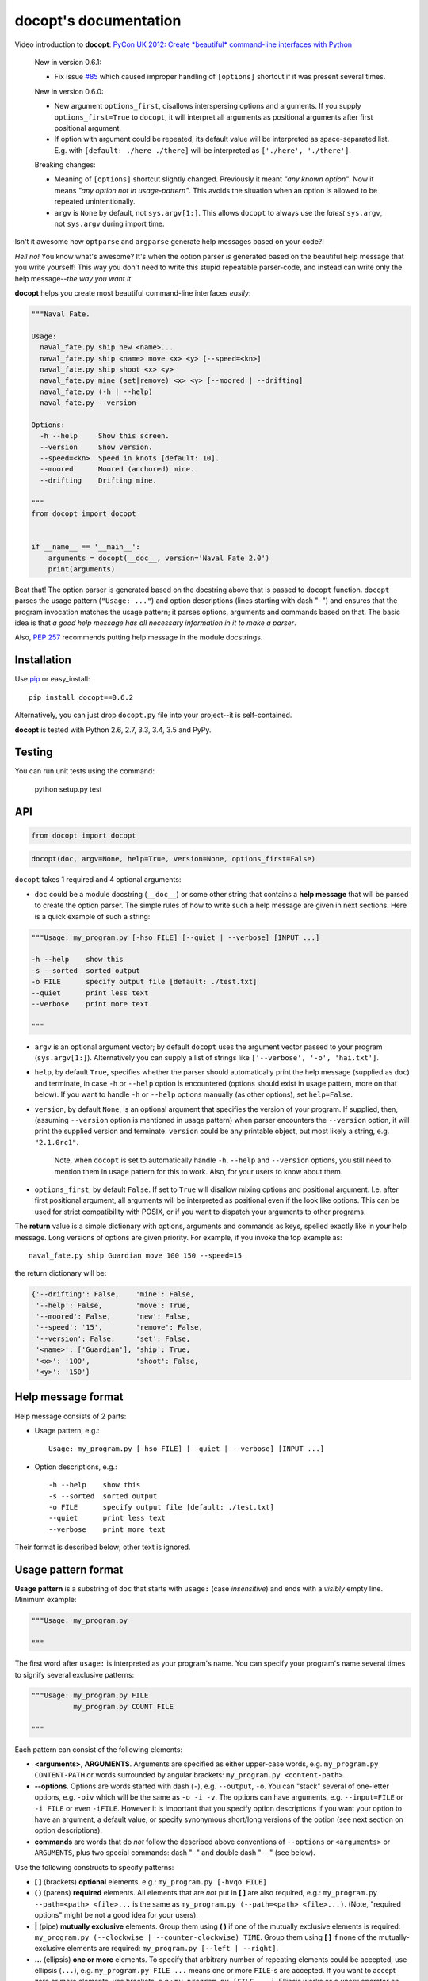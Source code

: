 docopt's documentation
======================

.. image:: https://travis-ci.org/docopt/docopt.svg?branch=master
    :target: https://travis-ci.org/docopt/docopt

.. image:: https://img.shields.io/pypi/v/docopt.svg
    :target: https://pypi.python.org/pypi/docopt

Video introduction to **docopt**: `PyCon UK 2012: Create *beautiful*
command-line interfaces with Python <http://youtu.be/pXhcPJK5cMc>`_

    New in version 0.6.1:

    - Fix issue `#85 <https://github.com/docopt/docopt/issues/85>`_
      which caused improper handling of ``[options]`` shortcut
      if it was present several times.

    New in version 0.6.0:

    - New argument ``options_first``, disallows interspersing options
      and arguments.  If you supply ``options_first=True`` to
      ``docopt``, it will interpret all arguments as positional
      arguments after first positional argument.

    - If option with argument could be repeated, its default value
      will be interpreted as space-separated list. E.g. with
      ``[default: ./here ./there]`` will be interpreted as
      ``['./here', './there']``.

    Breaking changes:

    - Meaning of ``[options]`` shortcut slightly changed. Previously
      it meant *"any known option"*. Now it means *"any option not in
      usage-pattern"*.  This avoids the situation when an option is
      allowed to be repeated unintentionally.

    - ``argv`` is ``None`` by default, not ``sys.argv[1:]``.
      This allows ``docopt`` to always use the *latest* ``sys.argv``,
      not ``sys.argv`` during import time.

Isn't it awesome how ``optparse`` and ``argparse`` generate help
messages based on your code?!

*Hell no!*  You know what's awesome?  It's when the option parser *is*
generated based on the beautiful help message that you write yourself!
This way you don't need to write this stupid repeatable parser-code,
and instead can write only the help message--*the way you want it*.

**docopt** helps you create most beautiful command-line interfaces
*easily*:

.. code:: python

    """Naval Fate.

    Usage:
      naval_fate.py ship new <name>...
      naval_fate.py ship <name> move <x> <y> [--speed=<kn>]
      naval_fate.py ship shoot <x> <y>
      naval_fate.py mine (set|remove) <x> <y> [--moored | --drifting]
      naval_fate.py (-h | --help)
      naval_fate.py --version

    Options:
      -h --help     Show this screen.
      --version     Show version.
      --speed=<kn>  Speed in knots [default: 10].
      --moored      Moored (anchored) mine.
      --drifting    Drifting mine.

    """
    from docopt import docopt


    if __name__ == '__main__':
        arguments = docopt(__doc__, version='Naval Fate 2.0')
        print(arguments)

Beat that! The option parser is generated based on the docstring above
that is passed to ``docopt`` function.  ``docopt`` parses the usage
pattern (``"Usage: ..."``) and option descriptions (lines starting
with dash "``-``") and ensures that the program invocation matches the
usage pattern; it parses options, arguments and commands based on
that. The basic idea is that *a good help message has all necessary
information in it to make a parser*.

Also, `PEP 257 <http://www.python.org/dev/peps/pep-0257/>`_ recommends
putting help message in the module docstrings.

Installation
------------

Use `pip <http://pip-installer.org>`_ or easy_install::

    pip install docopt==0.6.2

Alternatively, you can just drop ``docopt.py`` file into your
project--it is self-contained.

**docopt** is tested with Python 2.6, 2.7, 3.3, 3.4, 3.5 and PyPy.

Testing
-------

You can run unit tests using the command:

    python setup.py test

API
---

.. code:: python

    from docopt import docopt

.. code:: python

    docopt(doc, argv=None, help=True, version=None, options_first=False)

``docopt`` takes 1 required and 4 optional arguments:

- ``doc`` could be a module docstring (``__doc__``) or some other
  string that contains a **help message** that will be parsed to
  create the option parser.  The simple rules of how to write such a
  help message are given in next sections.  Here is a quick example of
  such a string:

.. code:: python

    """Usage: my_program.py [-hso FILE] [--quiet | --verbose] [INPUT ...]

    -h --help    show this
    -s --sorted  sorted output
    -o FILE      specify output file [default: ./test.txt]
    --quiet      print less text
    --verbose    print more text

    """

- ``argv`` is an optional argument vector; by default ``docopt`` uses
  the argument vector passed to your program (``sys.argv[1:]``).
  Alternatively you can supply a list of strings like ``['--verbose',
  '-o', 'hai.txt']``.

- ``help``, by default ``True``, specifies whether the parser should
  automatically print the help message (supplied as ``doc``) and
  terminate, in case ``-h`` or ``--help`` option is encountered
  (options should exist in usage pattern, more on that below). If you
  want to handle ``-h`` or ``--help`` options manually (as other
  options), set ``help=False``.

- ``version``, by default ``None``, is an optional argument that
  specifies the version of your program. If supplied, then, (assuming
  ``--version`` option is mentioned in usage pattern) when parser
  encounters the ``--version`` option, it will print the supplied
  version and terminate.  ``version`` could be any printable object,
  but most likely a string, e.g. ``"2.1.0rc1"``.

    Note, when ``docopt`` is set to automatically handle ``-h``,
    ``--help`` and ``--version`` options, you still need to mention
    them in usage pattern for this to work. Also, for your users to
    know about them.

- ``options_first``, by default ``False``.  If set to ``True`` will
  disallow mixing options and positional argument.  I.e. after first
  positional argument, all arguments will be interpreted as positional
  even if the look like options.  This can be used for strict
  compatibility with POSIX, or if you want to dispatch your arguments
  to other programs.

The **return** value is a simple dictionary with options, arguments
and commands as keys, spelled exactly like in your help message.  Long
versions of options are given priority. For example, if you invoke the
top example as::

    naval_fate.py ship Guardian move 100 150 --speed=15

the return dictionary will be:

.. code:: python

    {'--drifting': False,    'mine': False,
     '--help': False,        'move': True,
     '--moored': False,      'new': False,
     '--speed': '15',        'remove': False,
     '--version': False,     'set': False,
     '<name>': ['Guardian'], 'ship': True,
     '<x>': '100',           'shoot': False,
     '<y>': '150'}

Help message format
-------------------

Help message consists of 2 parts:

- Usage pattern, e.g.::

    Usage: my_program.py [-hso FILE] [--quiet | --verbose] [INPUT ...]

- Option descriptions, e.g.::

    -h --help    show this
    -s --sorted  sorted output
    -o FILE      specify output file [default: ./test.txt]
    --quiet      print less text
    --verbose    print more text

Their format is described below; other text is ignored.

Usage pattern format
--------------------

**Usage pattern** is a substring of ``doc`` that starts with
``usage:`` (case *insensitive*) and ends with a *visibly* empty line.
Minimum example:

.. code:: python

    """Usage: my_program.py

    """

The first word after ``usage:`` is interpreted as your program's name.
You can specify your program's name several times to signify several
exclusive patterns:

.. code:: python

    """Usage: my_program.py FILE
              my_program.py COUNT FILE

    """

Each pattern can consist of the following elements:

- **<arguments>**, **ARGUMENTS**. Arguments are specified as either
  upper-case words, e.g. ``my_program.py CONTENT-PATH`` or words
  surrounded by angular brackets: ``my_program.py <content-path>``.
- **--options**.  Options are words started with dash (``-``), e.g.
  ``--output``, ``-o``.  You can "stack" several of one-letter
  options, e.g. ``-oiv`` which will be the same as ``-o -i -v``. The
  options can have arguments, e.g.  ``--input=FILE`` or ``-i FILE`` or
  even ``-iFILE``. However it is important that you specify option
  descriptions if you want your option to have an argument, a default
  value, or specify synonymous short/long versions of the option (see
  next section on option descriptions).
- **commands** are words that do *not* follow the described above
  conventions of ``--options`` or ``<arguments>`` or ``ARGUMENTS``,
  plus two special commands: dash "``-``" and double dash "``--``"
  (see below).

Use the following constructs to specify patterns:

- **[ ]** (brackets) **optional** elements.  e.g.: ``my_program.py
  [-hvqo FILE]``
- **( )** (parens) **required** elements.  All elements that are *not*
  put in **[ ]** are also required, e.g.: ``my_program.py
  --path=<path> <file>...`` is the same as ``my_program.py
  (--path=<path> <file>...)``.  (Note, "required options" might be not
  a good idea for your users).
- **|** (pipe) **mutually exclusive** elements. Group them using **(
  )** if one of the mutually exclusive elements is required:
  ``my_program.py (--clockwise | --counter-clockwise) TIME``. Group
  them using **[ ]** if none of the mutually-exclusive elements are
  required: ``my_program.py [--left | --right]``.
- **...** (ellipsis) **one or more** elements. To specify that
  arbitrary number of repeating elements could be accepted, use
  ellipsis (``...``), e.g.  ``my_program.py FILE ...`` means one or
  more ``FILE``-s are accepted.  If you want to accept zero or more
  elements, use brackets, e.g.: ``my_program.py [FILE ...]``. Ellipsis
  works as a unary operator on the expression to the left.
- **[options]** (case sensitive) shortcut for any options.  You can
  use it if you want to specify that the usage pattern could be
  provided with any options defined below in the option-descriptions
  and do not want to enumerate them all in usage-pattern.
- "``[--]``". Double dash "``--``" is used by convention to separate
  positional arguments that can be mistaken for options. In order to
  support this convention add "``[--]``" to your usage patterns.
- "``[-]``". Single dash "``-``" is used by convention to signify that
  ``stdin`` is used instead of a file. To support this add "``[-]``"
  to your usage patterns. "``-``" acts as a normal command.

If your pattern allows to match argument-less option (a flag) several
times::

    Usage: my_program.py [-v | -vv | -vvv]

then number of occurrences of the option will be counted. I.e.
``args['-v']`` will be ``2`` if program was invoked as ``my_program
-vv``. Same works for commands.

If your usage patterns allows to match same-named option with argument
or positional argument several times, the matched arguments will be
collected into a list::

    Usage: my_program.py <file> <file> --path=<path>...

I.e. invoked with ``my_program.py file1 file2 --path=./here
--path=./there`` the returned dict will contain ``args['<file>'] ==
['file1', 'file2']`` and ``args['--path'] == ['./here', './there']``.


Option descriptions format
--------------------------

**Option descriptions** consist of a list of options that you put
below your usage patterns.

It is necessary to list option descriptions in order to specify:

- synonymous short and long options,
- if an option has an argument,
- if option's argument has a default value.

The rules are as follows:

- Every line in ``doc`` that starts with ``-`` or ``--`` (not counting
  spaces) is treated as an option description, e.g.::

    Options:
      --verbose   # GOOD
      -o FILE     # GOOD
    Other: --bad  # BAD, line does not start with dash "-"

- To specify that option has an argument, put a word describing that
  argument after space (or equals "``=``" sign) as shown below. Follow
  either <angular-brackets> or UPPER-CASE convention for options'
  arguments.  You can use comma if you want to separate options. In
  the example below, both lines are valid, however you are recommended
  to stick to a single style.::

    -o FILE --output=FILE       # without comma, with "=" sign
    -i <file>, --input <file>   # with comma, without "=" sing

- Use two spaces to separate options with their informal description::

    --verbose More text.   # BAD, will be treated as if verbose option had
                           # an argument "More", so use 2 spaces instead
    -q        Quit.        # GOOD
    -o FILE   Output file. # GOOD
    --stdout  Use stdout.  # GOOD, 2 spaces

- If you want to set a default value for an option with an argument,
  put it into the option-description, in form ``[default:
  <my-default-value>]``::

    --coefficient=K  The K coefficient [default: 2.95]
    --output=FILE    Output file [default: test.txt]
    --directory=DIR  Some directory [default: ./]

- If the option is not repeatable, the value inside ``[default: ...]``
  will be interpreted as string.  If it *is* repeatable, it will be
  splited into a list on whitespace::

    Usage: my_program.py [--repeatable=<arg> --repeatable=<arg>]
                         [--another-repeatable=<arg>]...
                         [--not-repeatable=<arg>]

    # will be ['./here', './there']
    --repeatable=<arg>          [default: ./here ./there]

    # will be ['./here']
    --another-repeatable=<arg>  [default: ./here]

    # will be './here ./there', because it is not repeatable
    --not-repeatable=<arg>      [default: ./here ./there]

Examples
--------

We have an extensive list of `examples
<https://github.com/docopt/docopt/tree/master/examples>`_ which cover
every aspect of functionality of **docopt**.  Try them out, read the
source if in doubt.

Subparsers, multi-level help and *huge* applications (like git)
---------------------------------------------------------------

If you want to split your usage-pattern into several, implement
multi-level help (with separate help-screen for each subcommand),
want to interface with existing scripts that don't use **docopt**, or
you're building the next "git", you will need the new ``options_first``
parameter (described in API section above). To get you started quickly
we implemented a subset of git command-line interface as an example:
`examples/git
<https://github.com/docopt/docopt/tree/master/examples/git>`_


Data validation
---------------

**docopt** does one thing and does it well: it implements your
command-line interface.  However it does not validate the input data.
On the other hand there are libraries like `python schema
<https://github.com/halst/schema>`_ which make validating data a
breeze.  Take a look at `validation_example.py
<https://github.com/docopt/docopt/tree/master/examples/validation_example.py>`_
which uses **schema** to validate data and report an error to the
user.

Using docopt with config-files
------------------------------

Often configuration files are used to provide default values which
could be overriden by command-line arguments.  Since **docopt**
returns a simple dictionary it is very easy to integrate with
config-files written in JSON, YAML or INI formats.
`config_file_example.py <examples/config_file_example.py>`_ provides
and example of how to use **docopt** with JSON or INI config-file.


Development
-----------

We would *love* to hear what you think about **docopt** on our `issues
page <http://github.com/docopt/docopt/issues>`_

Make pull requests, report bugs, suggest ideas and discuss
**docopt**. You can also drop a line directly to
<vladimir@keleshev.com>.

Porting ``docopt`` to other languages
-------------------------------------

We think **docopt** is so good, we want to share it beyond the Python
community! All official docopt ports to other languages can be found
under the `docopt organization page <http://github.com/docopt>`_
on GitHub.

If your favourite language isn't among then, you can always create a
port for it! You are encouraged to use the Python version as a
reference implementation.  A Language-agnostic test suite is bundled
with `Python implementation <http://github.com/docopt/docopt>`_.

Porting discussion is on `issues page
<http://github.com/docopt/docopt/issues>`_.

Changelog
---------

**docopt** follows `semantic versioning <http://semver.org>`_.  The
first release with stable API will be 1.0.0 (soon).  Until then, you
are encouraged to specify explicitly the version in your dependency
tools, e.g.::

    pip install docopt==0.6.2

- 0.6.2 Bugfix release.
- 0.6.1 Bugfix release.
- 0.6.0 ``options_first`` parameter.
  **Breaking changes**: Corrected ``[options]`` meaning.
  ``argv`` defaults to ``None``.
- 0.5.0 Repeated options/commands are counted or accumulated into a
  list.
- 0.4.2 Bugfix release.
- 0.4.0 Option descriptions become optional,
  support for "``--``" and "``-``" commands.
- 0.3.0 Support for (sub)commands like `git remote add`.
  Introduce ``[options]`` shortcut for any options.
  **Breaking changes**: ``docopt`` returns dictionary.
- 0.2.0 Usage pattern matching. Positional arguments parsing based on
  usage patterns.
  **Breaking changes**: ``docopt`` returns namespace (for arguments),
  not list. Usage pattern is formalized.
- 0.1.0 Initial release. Options-parsing only (based on options
  description).
